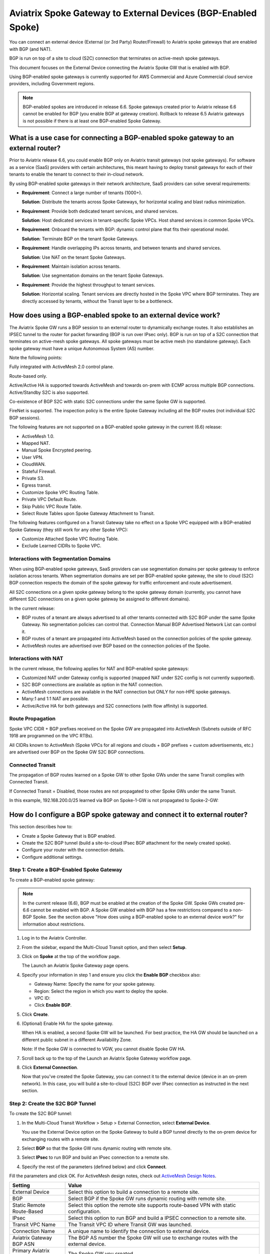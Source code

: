 .. meta::
  :description: Global Transit Network to External Device
  :keywords: Spoke VPC, S2C Connection, AWS Global Transit Network, Azure Global Transit Network, BGP,


==============================================================
Aviatrix Spoke Gateway to External Devices (BGP-Enabled Spoke)
==============================================================

You can connect an external device (External (or 3rd Party) Router/Firewall) to Aviatrix spoke gateways that are enabled with BGP (and NAT).

BGP is run on top of a site to cloud (S2C) connection that terminates on active-mesh spoke gateways.

This document focuses on the External Device connecting the Aviatrix Spoke GW that is enabled with BGP.

Using BGP-enabled spoke gateways is currently supported for AWS Commercial and Azure Commercial cloud service providers, including Government regions.

.. note::

   BGP-enabled spokes are introduced in release 6.6. Spoke gateways created prior to Aviatrix release 6.6 cannot be enabled for BGP (you enable BGP at gateway creation). Rollback to release 6.5 Aviatrix gateways is not possible if there is at least one BGP-enabled Spoke Gateway.


What is a use case for connecting a BGP-enabled spoke gateway to an external router?
------------------------------------------------------------------------------------

Prior to Aviatrix release 6.6, you could enable BGP only on Aviatrix transit gateways (not spoke gateways). For software as a service (SaaS) providers with certain architectures, this meant having to deploy transit gateways for each of their tenants to enable the tenant to connect to their in-cloud network. 

By using BGP-enabled spoke gateways in their network architecture, SaaS providers can solve several requirements:

-   **Requirement**: Connect a large number of tenants \(1000+\).

    **Solution**: Distribute the tenants across Spoke Gateways, for horizontal scaling and blast radius minimization.

-   **Requirement**: Provide both dedicated tenant services, and shared services.

    **Solution**: Host dedicated services in tenant-specific Spoke VPCs. Host shared services in common Spoke VPCs.

-   **Requirement**: Onboard the tenants with BGP: dynamic control plane that fits their operational model.

    **Solution**: Terminate BGP on the tenant Spoke Gateways.

-   **Requirement**: Handle overlapping IPs across tenants, and between tenants and shared services.

    **Solution**: Use NAT on the tenant Spoke Gateways.

-   **Requirement**: Maintain isolation across tenants.

    **Solution**: Use segmentation domains on the tenant Spoke Gateways.

-   **Requirement**: Provide the highest throughput to tenant services.

    **Solution**: Horizontal scaling. Tenant services are directly hosted in the Spoke VPC where BGP terminates. They are directly accessed by tenants, without the Transit layer to be a bottleneck.


|spokegw_external_saas_sol|


How does using a BGP-enabled spoke to an external device work? 
--------------------------------------------------------------

The Aviatrix Spoke GW runs a BGP session to an external router to dynamically exchange routes. It also establishes an IPSEC tunnel to the router for packet forwarding (BGP is run over IPsec only). BGP is run on top of a S2C connection that terminates on active-mesh spoke gateways. All spoke gateways must be active mesh (no standalone gateway). Each spoke gateway must have a unique Autonomous System (AS) number.

Note the following points:

Fully integrated with ActiveMesh 2.0 control plane.

Route-based only.

Active/Active HA is supported towards ActiveMesh and towards on-prem with ECMP across multiple BGP connections. Active/Standby S2C is also supported.

Co-existence of BGP S2C with static S2C connections under the same Spoke GW is supported. 

FireNet is supported. The inspection policy is the entire Spoke Gateway including all the BGP routes (not individual S2C BGP sessions).

The following features are not supported on a BGP-enabled spoke gateway in the current (6.6) release:

-   ActiveMesh 1.0.
-   Mapped NAT.
-   Manual Spoke Encrypted peering.
-   User VPN.
-   CloudWAN.
-   Stateful Firewall.
-   Private S3.
-   Egress transit.
-   Customize Spoke VPC Routing Table.
-   Private VPC Default Route.
-   Skip Public VPC Route Table.
-   Select Route Tables upon Spoke Gateway Attachment to Transit.


The following features configured on a Transit Gateway take no effect on a Spoke VPC equipped with a BGP-enabled Spoke Gateway (they still work for any other Spoke VPC):

-   Customize Attached Spoke VPC Routing Table.
-   Exclude Learned CIDRs to Spoke VPC.

|spokegw_external_ex_arch|


Interactions with Segmentation Domains
~~~~~~~~~~~~~~~~~~~~~~~~~~~~~~~~~~~~~~

When using BGP-enabled spoke gateways, SaaS providers can use segmentation domains per spoke gateway to enforce isolation across tenants. When segmentation domains are set per BGP-enabled spoke gateway, the site to cloud (S2C) BGP connection respects the domain of the spoke gateway for traffic enforcement and route advertisement.

All S2C connections on a given spoke gateway belong to the spoke gateway domain (currently, you cannot have different S2C connections on a given spoke gateway be assigned to different domains).

In the current release:

-   BGP routes of a tenant are always advertised to all other tenants connected with S2C BGP under the same Spoke Gateway. No segmentation policies can control that. Connection Manual BGP Advertised Network List can control it.
-   BGP routes of a tenant are propagated into ActiveMesh based on the connection policies of the spoke gateway.
-   ActiveMesh routes are advertised over BGP based on the connection policies of the Spoke.


Interactions with NAT
~~~~~~~~~~~~~~~~~~~~~

In the current release, the following applies for NAT and BGP-enabled spoke gateways:

-   Customized NAT under Gateway config is supported (mapped NAT under S2C config is not currently supported).
-   S2C BGP connections are available as option in the NAT connection.
-   ActiveMesh connections are available in the NAT connection but ONLY for non-HPE spoke gateways.
-   Many:1 and 1:1 NAT are possible.
-   Active/Active HA for both gateways and S2C connections (with flow affinity) is supported.


Route Propagation
~~~~~~~~~~~~~~~~~

Spoke VPC CIDR + BGP prefixes received on the Spoke GW are propagated into ActiveMesh (Subnets outside of RFC 1918 are programmed on the VPC RTBs).

All CIDRs known to ActiveMesh (Spoke VPCs for all regions and clouds + BGP prefixes + custom advertisements, etc.) are advertised over BGP on the Spoke GW S2C BGP connections.

|bgp_spoke_route_propagation|

Connected Transit
~~~~~~~~~~~~~~~~~

The propagation of BGP routes learned on a Spoke GW to other Spoke GWs under the same Transit complies with Connected Transit.

If Connected Transit = Disabled, those routes are not propagated to other Spoke GWs under the same Transit.

In this example, 192.168.200.0/25 learned via BGP on Spoke-1-GW is not propagated to Spoke-2-GW:

|bgp_spoke_connected_transit|


How do I configure a BGP spoke gateway and connect it to external router?
----------------------------------------------------------------------------------------------

This section describes how to:

-   Create a Spoke Gateway that is BGP enabled.
-   Create the S2C BGP tunnel (build a site-to-cloud IPsec BGP attachment for the newly created spoke).
-   Configure your router with the connection details.
-   Configure additional settings.


Step 1: Create a BGP-Enabled Spoke Gateway
~~~~~~~~~~~~~~~~~~~~~~~~~~~~~~~~~~~~~~~~~~

To create a BGP-enabled spoke gateway:

.. note::

   In the current release (6.6), BGP must be enabled at the creation of the Spoke GW. Spoke GWs created pre-6.6 cannot be enabled with BGP. A Spoke GW enabled with BGP has a few restrictions compared to a non-BGP Spoke. See the section above "How does using a BGP-enabled spoke to an external device work?" for information about restrictions.

1.  Log in to the Aviatrix Controller.

2.  From the sidebar, expand the Multi-Cloud Transit option, and then select **Setup**.

3.  Click on **Spoke** at the top of the workflow page.

    The Launch an Aviatrix Spoke Gateway page opens.

4.  Specify your information in step 1 and ensure you click the **Enable BGP** checkbox also:

    -   Gateway Name: Specify the name for your spoke gateway.
    -   Region: Select the region in which you want to deploy the spoke.
    -   VPC ID:
    -   Click **Enable BGP**.

5.  Click **Create**.

6.  (Optional) Enable HA for the spoke gateway.

    When HA is enabled, a second Spoke GW will be launched. For best practice, the HA GW should be launched on a different public subnet in a different Availability Zone.

    Note: If the Spoke GW is connected to VGW, you cannot disable Spoke GW HA.

7.  Scroll back up to the top of the Launch an Aviatrix Spoke Gateway workflow page.

8.  Click **External Connection**.

    Now that you've created the Spoke Gateway, you can connect it to the external device (device in an on-prem network). In this case, you will build a site-to-cloud (S2C) BGP over IPsec connection as instructed in the next section.


Step 2: Create the S2C BGP Tunnel
~~~~~~~~~~~~~~~~~~~~~~~~~~~~~~~~~

To create the S2C BGP tunnel:

1.  In the Multi-Cloud Transit Workflow > Setup > External Connection, select **External Device**.

    You use the External Device option on the Spoke Gateway to build a BGP tunnel directly to the on-prem device for exchanging routes with a remote site.

2. Select **BGP** so that the Spoke GW runs dynamic routing with remote site.

3. Select **IPsec** to run BGP and build an IPsec connection to a remote site.

4. Specify the rest of the parameters (defined below) and click **Connect**.


Fill the parameters and click OK. For ActiveMesh design notes, check out `ActiveMesh Design Notes <https://docs.aviatrix.com/HowTos/activemesh_design_notes.html#configuration-notes>`_.

============================   ==========
**Setting**                    **Value**
============================   ==========
External Device                Select this option to build a connection to a remote site. 
BGP                            Select BGP if the Spoke GW runs dynamic routing with remote site.
Static Remote Route-Based      Select this option the remote site supports route-based VPN with static configuration.
IPsec                          Select this option to run BGP and build a IPSEC connection to a remote site.
Transit VPC Name               The Transit VPC ID where Transit GW was launched.
Connection Name                A unique name to identify the connection to external device. 
Aviatrix Gateway BGP ASN       The BGP AS number the Spoke GW will use to exchange routes with the external device.
Primary Aviatrix Gateway       The Spoke GW you created.
Algorithms                     Optional parameters. Leave it unselected if you don't know.
IKEv2                          Select the option to connect to the remote site using IKEv2 protocol.
Enable Remote Gateway HA       Select HA if there are two external devices. 
Over Private Network           Select this option if your underlying infrastructure is private network, such as AWS Direct Connect and Azure Express Route. See "How does it work" section for more details. When this option is selected, BGP and IPSEC run over private IP addresses.
BGP Remote AS Number           When BGP is selected, the BGP AS number the external device will use to exchange routes Aviatrix Spoke GW.
Remote Gateway IP              IP address of the remote device. 
Pre-shared Key                 Optional parameter. Leave it blank to let the pre-shared key to be auto generated. 
Local Tunnel IP                Optional parameter. This field is for the tunnel inside IP address of the Spoke gateway. Leave it blank.  
Remote Tunnel IP               Optional parameter. This field is for the tunnel inside IP address of the External device. Leave it blank. 
Over Private Network(Backup)   Select this option if HA is enabled. 
BGP Remote ASN (Backup)        When BGP is selected, the remote ASN for backup should be the same as the primary remote ASN. 
Remote Gateway IP (Backup)     IP address of the remote device. If "Private Network" is selected, enter the private IP address of the external device.
Pre-shared Key (Backup)        Optional parameter. Leave it blank to let the pre-shared key to be auto generated. 
Local Tunnel IP (Backup)       Optional parameter. This field is for the tunnel inside IP address of the Spoke gateway. Leave it blank.  
Remote Tunnel IP (Backup)      Optional parameter. This field is for the tunnel inside IP address of the External device. Leave it blank. 
============================   ==========


Step 3: Configure the external device
~~~~~~~~~~~~~~~~~~~~~~~~~~~~~~~~~~~~~

To configure the external device:

1.  From the sidebar, expand the Site2Cloud option, and then select **Setup**.

    From the list of connections, take note that the Status of the connection you created to the external device is Down.

2.  From the table, click on the name of the connection you created to the external device (for example, Spoke-S2C-IPsec-T2Router) and then click **Edit**.

    The Connection Detail page opens.

3.  For Vendor, select the device you are using (any device that is capable of running IPsec and BGP).

    (For example, **Cisco**.)

4.  For Platform, select the applicable platform for the chosen device.

    (For example, **ISR, ASR, or CSR**.)

5.  Click **Download Configuration**.

    Open the downloaded Aviatrix Site2Cloud configuration template. 

6.  Apply the following changes on your external device configuration (for example, on your CiscoASA) to configure the on-prem device with IPSEC tunnel and BGP:

    Crypto Policy Number

    Tunnel Number with Tunnel Source

    Make similar changes on the configuration of the backup tunnel. 

    |spokegw_bgp_external_device_config| 


Step 4: Verify status of connection is UP
~~~~~~~~~~~~~~~~~~~~~~~~~~~~~~~~~~~~~~~~~

(Verify status of connection is Up) After configuring the router, the tunnel should change the status from down to up. Go back to the controller Site2Cloud option Setup page and click the refresh icon. Verify the status of your connection is now Up.


Step 5: Verify the BGP routes
~~~~~~~~~~~~~~~~~~~~~~~~~~~~~

(To verify the BGP routes) On the controller, from the sidebar, expand the Multi-Cloud Transit option and then select **BGP**. Under Diagnostics, select the Gateway name (of the BGP-enabled spoke). From the predefined show list, select **show ip bgp** to verify the BGP Routes.


Step 6: Customize spoke advertised VPC CIDRs
~~~~~~~~~~~~~~~~~~~~~~~~~~~~~~~~~~~~~~~~~~~~

You can customize spoke advertised VPC CIDRs for your BGP-enabled spoke gateway. The CIDRs are propagated into ActiveMesh and into BGP as belonging to the Spoke Gateway shown in the example. 

The actual Spoke VPC CIDR is not advertised by default, but you can add it to the list.

ActiveMesh propagation: those CIDRs are combined with the BGP prefixes received on the S2C BGP connection(s) of the Spoke GW.

BGP advertisement: those CIDRs are combined with all other ActiveMesh CIDRs from the Aviatrix transit.

|spokegw_external_custom_adv_cidrs|


Step 7: Set Up approval for gateway learned CIDR
~~~~~~~~~~~~~~~~~~~~~~~~~~~~~~~~~~~~~~~~~~~~~~~~

You can set up approval for gateway learned CIDRs for your BGP-enabled spoke gateways. You must select Gateway mode (connection-level route approval is currently not supported). Route approval completely blocks a BGP prefix to even be considered by the control plane. Prefixes blocked are not programmed in the gateway route table.

|bgp_spoke_learned_cidr_appr|


Step 8: Set Up BGP Route Control
~~~~~~~~~~~~~~~~~~~~~~~~~~~~~~~~

1.  From the sidebar, expand the Multi-Cloud Transit option, and then select **Advanced Config**.

2.  At the top of the page, click  **Edit Spoke**.

3.  Select the BGP enabled spoke gateway.

4.  Specify the parameters to suit your business requirements (they are similar to BGP controls on transit gateways):

    Local AS Number  
    
    BGP ECMP
    
    Active-Standby
    
    Gateway Manual BGP Advertised Network List 

    Connection Manual BGP Advertised Network List 


(Disconnect) To disconnect the external device
~~~~~~~~~~~~~~~~~~~~~~~~~~~~~~~~~~~~~~~~~~~~~~

To disconnect the external device from the BGP-enabled Spoke GW:

1.  Log in to Aviatrix Controller.

2.  From the sidebar, expand the Multi-Cloud Transit option, and then select **Setup**.

3.  In the Multi-cloud Transit Network Workflow page, click the **Detach** option.

4.  In Aviatrix Spoke Gateway, select the Spoke GW you created from the list menu.

5.  Click **Detach**.


.. |spokegw_external_saas_sol| image:: spokegw_external_media/spokegw_external_saas_sol.png
   :scale: 30%

.. |spokegw_external_ex_arch| image:: spokegw_external_media/spokegw_external_ex_arch.png
   :scale: 30%

.. |spokegw_external_custom_adv_cidrs| image:: spokegw_external_media/spokegw_external_custom_adv_cidrs.png
   :scale: 30%

.. |spokegw_bgp_external_device_config| image:: spokegw_external_media/spokegw_bgp_external_device_config.png
   :scale: 30%

.. |bgp_spoke_connected_transit| image:: spokegw_external_media/bgp_spoke_connected_transit.png
   :scale: 30%

.. |bgp_spoke_route_propagation| image:: spokegw_external_media/bgp_spoke_route_propagation.png
   :scale: 30%

.. |bgp_spoke_learned_cidr_appr| image:: spokegw_external_media/bgp_spoke_learned_cidr_appr.png
   :scale: 30%


.. disqus::

